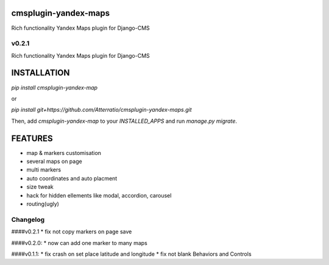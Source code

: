 cmsplugin-yandex-maps
===========
Rich functionality Yandex Maps plugin for Django-CMS


v0.2.1
-------

Rich functionality Yandex Maps plugin for Django-CMS


INSTALLATION
===========

`pip install cmsplugin-yandex-map`

or

`pip install git+https://github.com/Atterratio/cmsplugin-yandex-maps.git`

Then, add `cmsplugin-yandex-map` to your `INSTALLED_APPS` and run `manage.py migrate`.


FEATURES
===========

* map & markers customisation
* several maps on page
* multi markers
* auto coordinates and auto placment
* size tweak
* hack for hidden ellements like modal, accordion, carousel
* routing(ugly)


Changelog
-------
####v0.2.1
* fix not copy markers on page save


####v0.2.0:
* now can add one marker to many maps


####v0.1.1:
* fix crash on set place latitude and longitude
* fix not blank Behaviors and Controls

